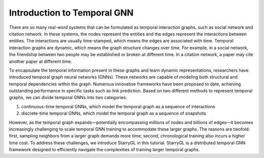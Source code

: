 Introduction to Temporal GNN
==============================================

There are so many real-word systems that can be formulated as temporal interaction graphs, such as social network and citation network. In these systems, the nodes represent the entities and the edges represent the interactions between entities. The interactions are usually time-stamped, which means the edges are associated with time. Temporal interaction graphs are dynamic, which means the graph structure changes over time. For example, in a social network, the friendship between two people may be established or broken at different time. In a citation network, a paper may cite another paper at different time. 

To encapsulate the temporal information present in these graphs and learn dynamic representations, researchers have introduced temporal graph neural networks (GNNs). These networks are capable of modeling both structural and temporal dependencies within the graph. Numerous innovative frameworks have been proposed to date, achieving outstanding performance in specific tasks such as link prediction. Based on two different methods to represent temporal graphs, we can divide temporal GNNs into two categories: 

1. continuous-time temporal GNNs, which model the temporal graph as a sequence of interactions
2. discrete-time temporal GNNs, which model the temporal graph as a sequence of snapshots

However, as the temporal graph expands—potentially encompassing millions of nodes and billions of edges—it becomes increasingly challenging to scale temporal GNN training to accommodate these larger graphs. The reasons are twofold: first, sampling neighbors from a larger graph demands more time; second, chronological training also incurs a higher time cost. To address these challenges, we introduce StarryGL in this tutorial. StarryGL is a distributed temporal GNN framework designed to efficiently navigate the complexities of training larger temporal graphs.